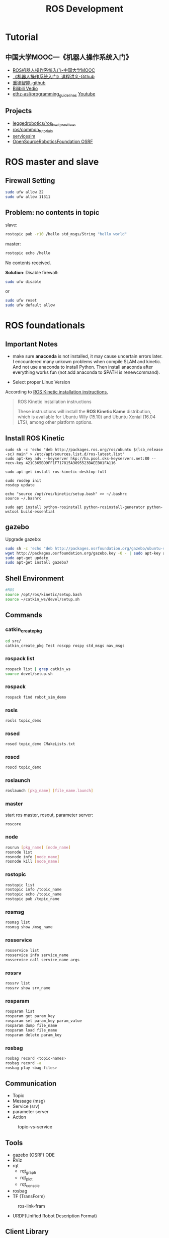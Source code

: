 #+EXPORT_FILE_NAME: 2019-08-27-ros.html
#+TITLE: ROS Development

* Tutorial
** 中国大学MOOC---《机器人操作系统入门》
- [[https://www.bilibili.com/video/av24585414/?p=7&t=231][ROS机器人操作系统入门-中国大学MOOC]]
- [[https://github.com/sychaichangkun/ROS-Academy-for-Beginners.git][《机器人操作系统入门》课程讲义-Github]]
- [[https://github.com/DroidAITech][重德智能-github]]
- [[https://www.bilibili.com/video/av24585414/?p=7][Bilibili Vedio]]
- [[https://github.com/ethz-asl/programming_guidelines/wiki][ethz-asl/programming_guidelines]]
  [[https://www.youtube.com/watch?v=0BxVPCInS3M][Youtube]]
** Projects
- [[https://github.com/leggedrobotics/ros_best_practices][leggedrobotics/ros_best_practices]]
- [[https://github.com/ros/common_tutorials][ros/common_tutorials]]
- [[https://bitbucket.org/osrf/servicesim][servicesim]]
- [[https://bitbucket.org/osrf/][OpenSourceRoboticsFoundation OSRF]]
* ROS master and slave
** Firewall Setting
#+begin_src sh
sudo ufw allow 22
sudo ufw allow 11311
#+end_src

** Problem: no contents in topic
slave:

#+begin_src sh
 rostopic pub -r10 /hello std_msgs/String "hello world"
#+end_src

master:
#+begin_src sh
rostopic echo /hello
#+end_src

No contents received. 

**Solution**:
Disable firewall:
#+begin_src sh
sudo ufw disable
#+end_src
or
#+begin_src sh
sudo ufw reset
sudo ufw default allow
#+end_src

* ROS foundationals
** *Important Notes*
- make sure *anaconda* is not installed, it may cause uncertain errors
  later. I encountered many unkown problems when compile SLAM and
  kinetic. And not use anaconda to install Python. Then install anaconda
  after everything works fun (not add anaconda to $PATH is
  renewcommand).

- Select proper Linux Version

According to [[http://wiki.ros.org/kinetic/Installation][ROS Kinetic
installation instructions]],

#+BEGIN_QUOTE
  ROS Kinetic installation instructions

  These instructions will install the *ROS Kinetic Kame* distribution,
  which is available for Ubuntu Wily (15.10) and Ubuntu Xenial (16.04
  LTS), among other platform options.
#+END_QUOTE

** Install ROS Kinetic

#+BEGIN_SRC shell
    sudo sh -c 'echo "deb http://packages.ros.org/ros/ubuntu $(lsb_release -sc) main" > /etc/apt/sources.list.d/ros-latest.list'
    sudo apt-key adv --keyserver hkp://ha.pool.sks-keyservers.net:80 --recv-key 421C365BD9FF1F717815A3895523BAEEB01FA116

    sudo apt-get install ros-kinetic-desktop-full

    sudo rosdep init
    rosdep update

    echo "source /opt/ros/kinetic/setup.bash" >> ~/.bashrc
    source ~/.bashrc

    sudo apt install python-rosinstall python-rosinstall-generator python-wstool build-essential
#+END_SRC

** gazebo
Upgrade gazebo:

#+BEGIN_SRC sh
    sudo sh -c 'echo "deb http://packages.osrfoundation.org/gazebo/ubuntu-stable `lsb_release -cs` main" > /etc/apt/sources.list.d/gazebo-stable.list'
    wget http://packages.osrfoundation.org/gazebo.key -O - | sudo apt-key add -
    sudo apt-get update
    sudo apt-get install gazebo7
#+END_SRC

** Shell Environment

#+BEGIN_SRC sh
    #ROS
    source /opt/ros/kinetic/setup.bash
    source ~/catkin_ws/devel/setup.sh
#+END_SRC

** Commands
   :PROPERTIES:
   :CUSTOM_ID: commands
   :END:

*** catkin_create_pkg
#+BEGIN_SRC sh
    cd src/
    catkin_create_pkg Test roscpp rospy std_msgs nav_msgs
#+END_SRC

*** rospack list
#+BEGIN_SRC sh
    rospack list | grep catkin_ws
    source devel/setup.sh
#+END_SRC

*** rospack
#+BEGIN_SRC sh
    rospack find robot_sim_demo
#+END_SRC

*** rosls

#+BEGIN_SRC sh
    rosls topic_demo
#+END_SRC

*** rosed

#+BEGIN_SRC sh
    rosed topic_demo CMakeLists.txt
#+END_SRC

*** roscd

#+BEGIN_SRC sh
    roscd topic_demo
#+END_SRC

*** roslaunch

#+BEGIN_SRC sh
    roslaunch [pkg_name] [file_name.launch]
#+END_SRC

*** master

start ros master, rosout, parameter server:

#+BEGIN_SRC sh
    roscore
#+END_SRC

*** node

#+BEGIN_SRC sh
    rosrun [pkg_name] [node_name]
    rosnode list
    rosnode info [node_name]
    rosnode kill [node_name]
#+END_SRC

*** rostopic

#+BEGIN_SRC sh
    rostopic list
    rostopic info /topic_name
    rostopic echo /topic_name
    rostopic pub /topic_name
#+END_SRC

*** rosmsg

#+BEGIN_SRC sh
    rosmsg list
    rosmsg show /msg_name
#+END_SRC

*** rosservice

#+BEGIN_SRC sh
    rosservice list
    rosservice info service_name
    rosservice call service_name args
#+END_SRC

*** rossrv

#+BEGIN_SRC sh
    rossrv list
    rossrv show srv_name
#+END_SRC

*** rosparam

#+BEGIN_SRC sh
    rosparam list
    rosparam get param_key
    rosparam set param_key param_value
    rosparam dump file_name
    rosparam load file_name
    rosparam delete param_key
#+END_SRC

*** rosbag
    :PROPERTIES:
    :CUSTOM_ID: rosbag
    :END:

#+BEGIN_SRC sh
    rosbag record <topic-names>
    rosbag record -a
    rosbag play <bag-files>
#+END_SRC

** Communication

- Topic
- Message (msg)
- Service (srv)
- parameter server
- Action

#+CAPTION: topic-vs-service
[[https://i.imgur.com/S9VF64i.png]]

** Tools

- gazebo (OSRF) ODE
- RViz
- rqt
  - rqt_graph
  - rqt_plot
  - rqt_console

- rosbag
- TF (TransForm)

#+CAPTION: ros-link-fram
[[https://i.imgur.com/fTCBJv4.png]]

- URDF(Unified Robot Description Format)

** Client Library
   :PROPERTIES:
   :CUSTOM_ID: client-library
   :END:

- roscpp
- rospy
- roslisp

** SLAMs IN ROS
   :PROPERTIES:
   :CUSTOM_ID: slams-in-ros
   :END:

- Gmapping
- Karto

* robot_sim_demo
  :PROPERTIES:
  :CUSTOM_ID: robot_sim_demo
  :END:

[[https://github.com/DroidAITech][重德智能-github]]

** Download anc Make
   :PROPERTIES:
   :CUSTOM_ID: download-anc-make
   :END:

#+BEGIN_SRC sh
    cd ~/catkin_ws/src
    git clone https://github.com/DroidAITech/ROS-Academy-for-Beginners.git
    cd ~/catkin_ws
    rosdep install --from-paths src --ignore-src --rosdistro=kinetic -y
    catkin_make
    source ~/catkin_ws/devel/setup.bash
#+END_SRC

** How to use
   :PROPERTIES:
   :CUSTOM_ID: how-to-use
   :END:

#+BEGIN_SRC shell
    $ rospack profile
    $ roslaunch robot_sim_demo robot_spawn.launch

    yubao@yubao-Z370M-S01:~/catkin_ws/src/ROS-Academy-for-Beginners$ rosnode list
    /cmd_vel_mux
    /gazebo
    /gazebo_gui
    /mobile_base_nodelet_manager
    /rosout
    /xbot/robot_state_publisher
    /xbot/spawner

    yubao@yubao-Z370M-S01:~/catkin_ws/src/ROS-Academy-for-Beginners$ rosnode info /cmd_vel_mux
    --------------------------------------------------------------------------------
    Node [/cmd_vel_mux]
    Publications:
     * /mobile_base_nodelet_manager/bond [bond/Status]
     * /rosout [rosgraph_msgs/Log]

    Subscriptions:
     * /clock [rosgraph_msgs/Clock]
     * /mobile_base_nodelet_manager/bond [bond/Status]

    Services:
     * /cmd_vel_mux/get_loggers
     * /cmd_vel_mux/set_logger_level


    contacting node http://yubao-Z370M-S01:40381/ ...
    Pid: 20597
    Connections:
     * topic: /rosout
        * to: /rosout
        * direction: outbound
        * transport: TCPROS
     * topic: /mobile_base_nodelet_manager/bond
        * to: /cmd_vel_mux
        * direction: outbound
        * transport: INTRAPROCESS
     * topic: /mobile_base_nodelet_manager/bond
        * to: /mobile_base_nodelet_manager
        * direction: outbound
        * transport: TCPROS
     * topic: /clock
        * to: /gazebo (http://yubao-Z370M-S01:45907/)
        * direction: inbound
        * transport: TCPROS
     * topic: /mobile_base_nodelet_manager/bond
        * to: /cmd_vel_mux (http://yubao-Z370M-S01:40381/)
        * direction: inbound
        * transport: INTRAPROCESS
     * topic: /mobile_base_nodelet_manager/bond
        * to: /mobile_base_nodelet_manager (http://yubao-Z370M-S01:42755/)
        * direction: inbound
        * transport: TCPROS
#+END_SRC

Control:

#+BEGIN_SRC sh
    ~/catkin_ws/src/ROS-Academy-for-Beginners$ rosrun robot_sim_demo robot_keyboard_teleop.py

    Control The Robot!
    ---------------------------
    Moving around:
       u    i    o
       j    k    l
       m    ,    .

    q/z : increase/decrease max speeds by 10%
    w/x : increase/decrease only linear speed by 10%
    e/c : increase/decrease only angular speed by 10%
    space key, k : force stop
    anything else : stop smoothly

    CTRL-C to quit

    currently:  speed 0.2   turn 1
#+END_SRC

Add Image view;

#+BEGIN_SRC sh
     rosrun image_view image_view image:=/camera/rgb/image_raw
#+END_SRC

* Robots
- [[http://www.willowgarage.com/][willowgarage]]

** PR2
#+CAPTION: pr2
[[https://i.imgur.com/9TaafSl.png]]
#+BEGIN_SRC sh
    roslaunch pr2_bringup pr2.launch
#+END_SRC
* ROS in Practice
  :PROPERTIES:
  :CUSTOM_ID: ros-in-practice
  :END:

** cv_camera
   :PROPERTIES:
   :CUSTOM_ID: cv_camera
   :END:

cv_camera uses OpenCV capture object to capture camera image. This
supports camera_image and nodelet.

- [[http://wiki.ros.org/cv_camera][cv_camera-row wiki]]
- [[https://answers.ros.org/question/197651/how-to-install-a-driver-like-usb_cam/][how
  to install a driver like usb camera]]

Usage:

#+BEGIN_SRC sh
    rosparam set cv_camera/device_id 0
    rosrun cv_camera cv_camera_node
#+END_SRC

** usb_cam
   :PROPERTIES:
   :CUSTOM_ID: usb_cam
   :END:

#+BEGIN_SRC sh
    sudo apt-get install ros-kinetic-usb-cam

    yubao@yubao-Z370M-S01:~$ rosrun usb_cam usb_cam_node

    yubao@yubao-Z370M-S01:~$ rostopic list
    /rosout
    /rosout_agg
    /usb_cam/camera_info
    /usb_cam/image_raw
    /usb_cam/image_raw/compressed
    /usb_cam/image_raw/compressed/parameter_descriptions
    /usb_cam/image_raw/compressed/parameter_updates
    /usb_cam/image_raw/compressedDepth
    /usb_cam/image_raw/compressedDepth/parameter_descriptions
    /usb_cam/image_raw/compressedDepth/parameter_updates
    /usb_cam/image_raw/theora
    /usb_cam/image_raw/theora/parameter_descriptions
    /usb_cam/image_raw/theora/parameter_updates

    $rosrun rviz rviz
#+END_SRC

#+CAPTION: usb camera
[[https://i.loli.net/2019/02/12/5c62abc8e7d30.png]]

** Usb camera from sources
   :PROPERTIES:
   :CUSTOM_ID: usb-camera-from-sources
   :END:

#+BEGIN_SRC sh
    cd catkin_ws/src
    git clone https://github.com/bosch-ros-pkg/usb_cam.git
    cd ../
    catkin_make

    rosdep install camera_calibration
    rosmake camera_calibration

    roslaunch usb_cam usb-cam-test.launch
#+END_SRC

Result:

#+CAPTION: Usb Camera Image
[[https://i.loli.net/2019/02/21/5c6e4d07ede90.png]]

** Camera calibration
   :PROPERTIES:
   :CUSTOM_ID: camera-calibration
   :END:

- [[http://wiki.ros.org/camera_calibration/Tutorials/MonocularCalibration][How
  to Calibrate a Monocular Camera]]

#+BEGIN_SRC sh
    yubao@yubao-Z370M-S01:~/catkin_ws/src/ethzasl_ptam$ rosrun cv_camera cv_camera_node
    [ INFO] [1549972546.088217763]: using default calibration URL
    [ INFO] [1549972546.088422601]: camera calibration URL: file:///home/yubao/.ros/camera_info/camera.yaml
    [ INFO] [1549972546.088650628]: Unable to open camera calibration file [/home/yubao/.ros/camera_info/camera.yaml]
    [ WARN] [1549972546.088742036]: Camera calibration file /home/yubao/.ros/camera_info/camera.yaml not found.
#+END_SRC

#+BEGIN_SRC sh
    rosrun camera_calibration cameracalibrator.py --size 8x6 --square 0.025 image:=/usb_cam/image_raw camera:=/usb_cam
#+END_SRC

* Erros
** OpenCV version conflict
#+begin_example
/usr/bin/ld: warning: libopencv_imgcodecs.so.3.2, needed by /opt/ros/melodic/lib/libcv_bridge.so, may conflict with libopencv_imgcodecs.so.3.3
/usr/bin/ld: warning: libopencv_core.so.3.3, needed by /usr/lib/libopencv_imgcodecs.so.3.3.1, may conflict with libopencv_core.so.3.2
/usr/bin/ld: warning: libopencv_imgproc.so.3.3, needed by /usr/lib/libopencv_imgcodecs.so.3.3.1, may conflict with libopencv_imgproc.so.3.2
[100%] Built target monocular_person_following_node
#+end_example


